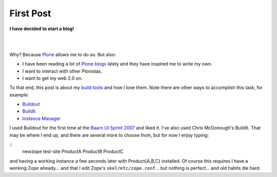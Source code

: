 First Post
==========

.. post:: 2007/10/17
    :category: Buildout, Plone, Python, Zope

**I have decided to start a blog!**

|

.. image:: /images/look-at-me.jpg
    :align: center
    :class: img-thumbnail

|

Why? Because Plone_ allows me to do so. But also:

- I have been reading a lot of `Plone blogs`_ lately and they have inspired me to write my own.
- I want to interact with other Plonistas.
- I want to get my web 2.0 on.

To that end, this post is about my `build tools`_ and how I love them. Note there are other ways to accomplish this task, for example:

- `Buildout`_
- `Buildit`_
- `Instance Manager`_

I used Buildout for the first time at the `Baarn UI Sprint 2007`_ and liked it. I've also used Chris McDonough's Buildit. That may be where I end up, and there are several more to choose from, but for now I enjoy typing:

::
    newzope test-site ProductA ProductB ProductC

and having a working instance a few seconds later with Product{A,B,C} installed. Of course this requires I have a working Zope already... and that I edit Zope's ``skel/etc/zope.conf``... but nothing is perfect... and old habits die hard. 

.. _Plone: http://plone.org/
.. _Plone blogs: http://planet.plone.org/
.. _build tools: http://svn.plone.org/svn/collective/newzope
.. _Buildout: http://www.buildout.org
.. _Buildit: http://agendaless.com/Members/chrism/software/buildit
.. _Instance Manager: https://plone.org/products/instance-manager
.. _Baarn UI Sprint 2007: https://plone.org/events/sprints/past-sprints/baarn-ui-sprint-2007
